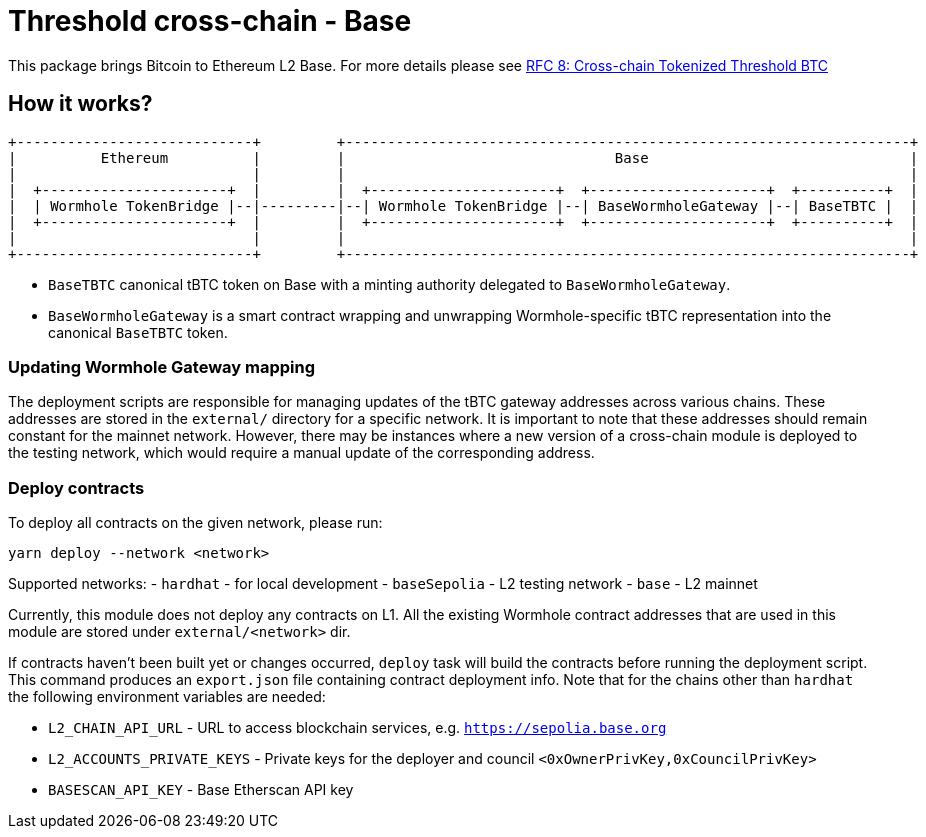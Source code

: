 :toc: macro

= Threshold cross-chain - Base

This package brings Bitcoin to Ethereum L2 Base. For more details please
see link:https://github.com/keep-network/tbtc-v2/blob/main/docs/rfc/rfc-8.adoc[RFC 8: Cross-chain Tokenized Threshold BTC]

== How it works?

```
+----------------------------+         +-------------------------------------------------------------------+
|          Ethereum          |         |                                Base                               |
|                            |         |                                                                   |
|  +----------------------+  |         |  +----------------------+  +---------------------+  +----------+  |
|  | Wormhole TokenBridge |--|---------|--| Wormhole TokenBridge |--| BaseWormholeGateway |--| BaseTBTC |  |
|  +----------------------+  |         |  +----------------------+  +---------------------+  +----------+  |
|                            |         |                                                                   |
+----------------------------+         +-------------------------------------------------------------------+
```

- `BaseTBTC` canonical tBTC token on Base with a minting authority
delegated to `BaseWormholeGateway`.
- `BaseWormholeGateway` is a smart contract wrapping and unwrapping 
Wormhole-specific tBTC representation into the canonical `BaseTBTC` token.

=== Updating Wormhole Gateway mapping

The deployment scripts are responsible for managing updates of the tBTC gateway
addresses across various chains. These addresses are stored in the `external/`
directory for a specific network.
It is important to note that these addresses should remain constant for the 
mainnet network. However, there may be instances where a new version of a 
cross-chain module is deployed to the testing network, which would require a 
manual update of the corresponding address.

=== Deploy contracts

To deploy all contracts on the given network, please run:
```
yarn deploy --network <network>
```

Supported networks:
- `hardhat` - for local development
- `baseSepolia` - L2 testing network
- `base` - L2 mainnet

Currently, this module does not deploy any contracts on L1. All the existing 
Wormhole contract addresses that are used in this module are stored under 
`external/<network>` dir.

If contracts haven't been built yet or changes occurred, `deploy` task will build
the contracts before running the deployment script. This command produces
an `export.json` file containing contract deployment info. Note that for the
chains other than `hardhat` the following environment variables are needed:

- `L2_CHAIN_API_URL` - URL to access blockchain services, e.g. `https://sepolia.base.org`
- `L2_ACCOUNTS_PRIVATE_KEYS` - Private keys for the deployer and council `<0xOwnerPrivKey,0xCouncilPrivKey>`
- `BASESCAN_API_KEY` - Base Etherscan API key
